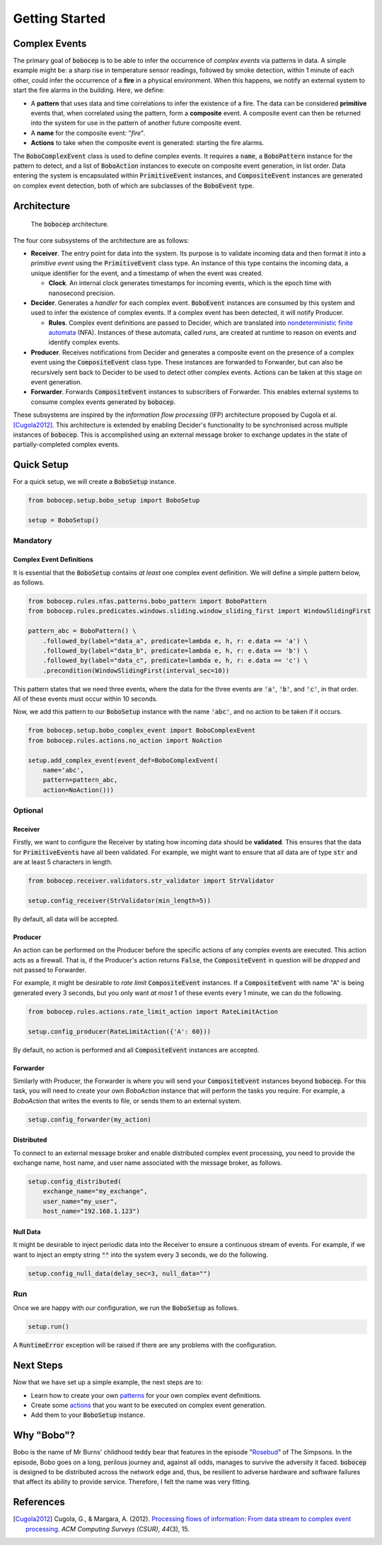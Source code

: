 Getting Started
***************


Complex Events
==============

The primary goal of :code:`bobocep` is to be able to infer the occurrence of *complex events* via patterns in data.
A simple example might be: a sharp rise in temperature sensor readings, followed by smoke detection, within 1 minute
of each other, could infer the occurrence of a **fire** in a physical environment.
When this happens, we notify an external system to start the fire alarms in the building.
Here, we define:

- A **pattern** that uses data and time correlations to infer the existence of a fire.
  The data can be considered **primitive** events that, when correlated using the pattern, form a **composite** event.
  A composite event can then be returned into the system for use in the pattern of another future composite event.

- A **name** for the composite event: "*fire*".

- **Actions** to take when the composite event is generated: starting the fire alarms.

The :code:`BoboComplexEvent` class is used to define complex events.
It requires a :code:`name`, a :code:`BoboPattern` instance for the pattern to detect, and a list of :code:`BoboAction`
instances to execute on composite event generation, in list order.
Data entering the system is encapsulated within :code:`PrimitiveEvent` instances, and :code:`CompositeEvent` instances
are generated on complex event detection, both of which are subclasses of the :code:`BoboEvent` type.


Architecture
============

.. figure:: ../_static/architecture.png
   :alt: Architecture

   The :code:`bobocep` architecture.

The four core subsystems of the architecture are as follows:

- **Receiver**.
  The entry point for data into the system. Its purpose is to validate incoming data and then format it into a
  *primitive event* using the :code:`PrimitiveEvent` class type.
  An instance of this type contains the incoming data, a unique identifier for the event, and a timestamp of when
  the event was created.

  - **Clock**. An internal clock generates timestamps for incoming events, which is the epoch time with nanosecond
    precision.

- **Decider**.
  Generates a *handler* for each complex event.
  :code:`BoboEvent` instances are consumed by this system and used to infer the existence of complex events.
  If a complex event has been detected, it will notify Producer.

  - **Rules**.
    Complex event definitions are passed to Decider, which are translated into
    `nondeterministic finite automata <https://en.wikipedia.org/wiki/Nondeterministic_finite_automaton>`_ (NFA).
    Instances of these automata, called *runs*, are created at runtime to reason on events and identify complex events.

- **Producer**.
  Receives notifications from Decider and generates a composite event on the presence of a complex event using the
  :code:`CompositeEvent` class type.
  These instances are forwarded to Forwarder, but can also be recursively sent back to Decider to be used to detect
  other complex events.
  Actions can be taken at this stage on event generation.

- **Forwarder**.
  Forwards :code:`CompositeEvent` instances to subscribers of Forwarder.
  This enables external systems to consume complex events generated by :code:`bobocep`.

These subsystems are inspired by the *information flow processing* (IFP) architecture proposed by Cugola et al.
[Cugola2012]_.
This architecture is extended by enabling Decider's functionality to be synchronised across multiple instances
of :code:`bobocep`.
This is accomplished using an external message broker to exchange updates in the state of partially-completed
complex events.


Quick Setup
===========

For a quick setup, we will create a :code:`BoboSetup` instance.

.. code:: python

    from bobocep.setup.bobo_setup import BoboSetup

    setup = BoboSetup()

Mandatory
---------

Complex Event Definitions
+++++++++++++++++++++++++

It is essential that the :code:`BoboSetup` contains *at least* one complex event definition.
We will define a simple pattern below, as follows.

.. code:: python

    from bobocep.rules.nfas.patterns.bobo_pattern import BoboPattern
    from bobocep.rules.predicates.windows.sliding.window_sliding_first import WindowSlidingFirst

    pattern_abc = BoboPattern() \
        .followed_by(label="data_a", predicate=lambda e, h, r: e.data == 'a') \
        .followed_by(label="data_b", predicate=lambda e, h, r: e.data == 'b') \
        .followed_by(label="data_c", predicate=lambda e, h, r: e.data == 'c') \
        .precondition(WindowSlidingFirst(interval_sec=10))

This pattern states that we need three events, where the data for the three events are :code:`'a'`, :code:`'b'`,
and :code:`'c'`, in that order.
All of these events must occur within 10 seconds.

Now, we add this pattern to our :code:`BoboSetup` instance with the name :code:`'abc'`, and no action to be taken if
it occurs.

.. code:: python

    from bobocep.setup.bobo_complex_event import BoboComplexEvent
    from bobocep.rules.actions.no_action import NoAction

    setup.add_complex_event(event_def=BoboComplexEvent(
        name='abc',
        pattern=pattern_abc,
        action=NoAction()))


Optional
--------

Receiver
++++++++

Firstly, we want to configure the Receiver by stating how incoming data should be **validated**. This ensures that
the data for :code:`PrimitiveEvents` have all been validated.
For example, we might want to ensure that all data are of type :code:`str` and are at least 5
characters in length.

.. code:: python

    from bobocep.receiver.validators.str_validator import StrValidator

    setup.config_receiver(StrValidator(min_length=5))

By default, all data will be accepted.


Producer
++++++++

An action can be performed on the Producer before the specific actions of any complex events are executed.
This action acts as a firewall.
That is, if the Producer's action returns :code:`False`, the :code:`CompositeEvent` in question will be
*dropped* and not passed to Forwarder.

For example, it might be desirable to *rate limit* :code:`CompositeEvent` instances.
If a :code:`CompositeEvent` with name "A" is being generated every 3 seconds, but you only want *at most*
1 of these events every 1 minute, we can do the following.

.. code:: python

    from bobocep.rules.actions.rate_limit_action import RateLimitAction

    setup.config_producer(RateLimitAction({'A': 60}))

By default, no action is performed and all :code:`CompositeEvent` instances are accepted.


Forwarder
+++++++++

Similarly with Producer, the Forwarder is where you will send your :code:`CompositeEvent` instances beyond
:code:`bobocep`.
For this task, you will need to create your own `BoboAction` instance that will perform the tasks you require.
For example, a `BoboAction` that writes the events to file, or sends them to an external system.

.. code:: python

    setup.config_forwarder(my_action)


Distributed
+++++++++++

To connect to an external message broker and enable distributed complex event processing, you need to provide the
exchange name, host name, and user name associated with the message broker, as follows.

.. code:: python

    setup.config_distributed(
        exchange_name="my_exchange",
        user_name="my_user",
        host_name="192.168.1.123")


Null Data
+++++++++

It might be desirable to inject periodic data into the Receiver to ensure a continuous stream of events.
For example, if we want to inject an empty string :code:`""` into the system every 3 seconds,
we do the following.

.. code:: python

    setup.config_null_data(delay_sec=3, null_data="")


Run
---

Once we are happy with our configuration, we run the :code:`BoboSetup` as follows.

.. code:: python

    setup.run()

A :code:`RuntimeError` exception will be raised if there are any problems with the configuration.


Next Steps
==========

Now that we have set up a simple example, the next steps are to:

- Learn how to create your own `patterns <patterns.html>`_ for your own complex event definitions.
- Create some `actions <actions.html>`_ that you want to be executed on complex event generation.
- Add them to your :code:`BoboSetup` instance.


Why "Bobo"?
===========

Bobo is the name of Mr Burns' childhood teddy bear that features in the episode
"`Rosebud  <https://en.wikipedia.org/wiki/Rosebud_(The_Simpsons)>`_" of The Simpsons.
In the episode, Bobo goes on a long, perilous journey and, against all odds, manages to survive the adversity it faced.
:code:`bobocep` is designed to be distributed across the network edge and, thus, be resilient to adverse hardware and
software failures that affect its ability to provide service.
Therefore, I felt the name was very fitting.


References
==========

.. [Cugola2012]
    Cugola, G., & Margara, A. (2012).
    `Processing flows of information: From data stream to complex event processing
    <https://doi.org/10.1145/2187671.2187677>`_.
    *ACM Computing Surveys (CSUR)*, *44*\(3), 15.
